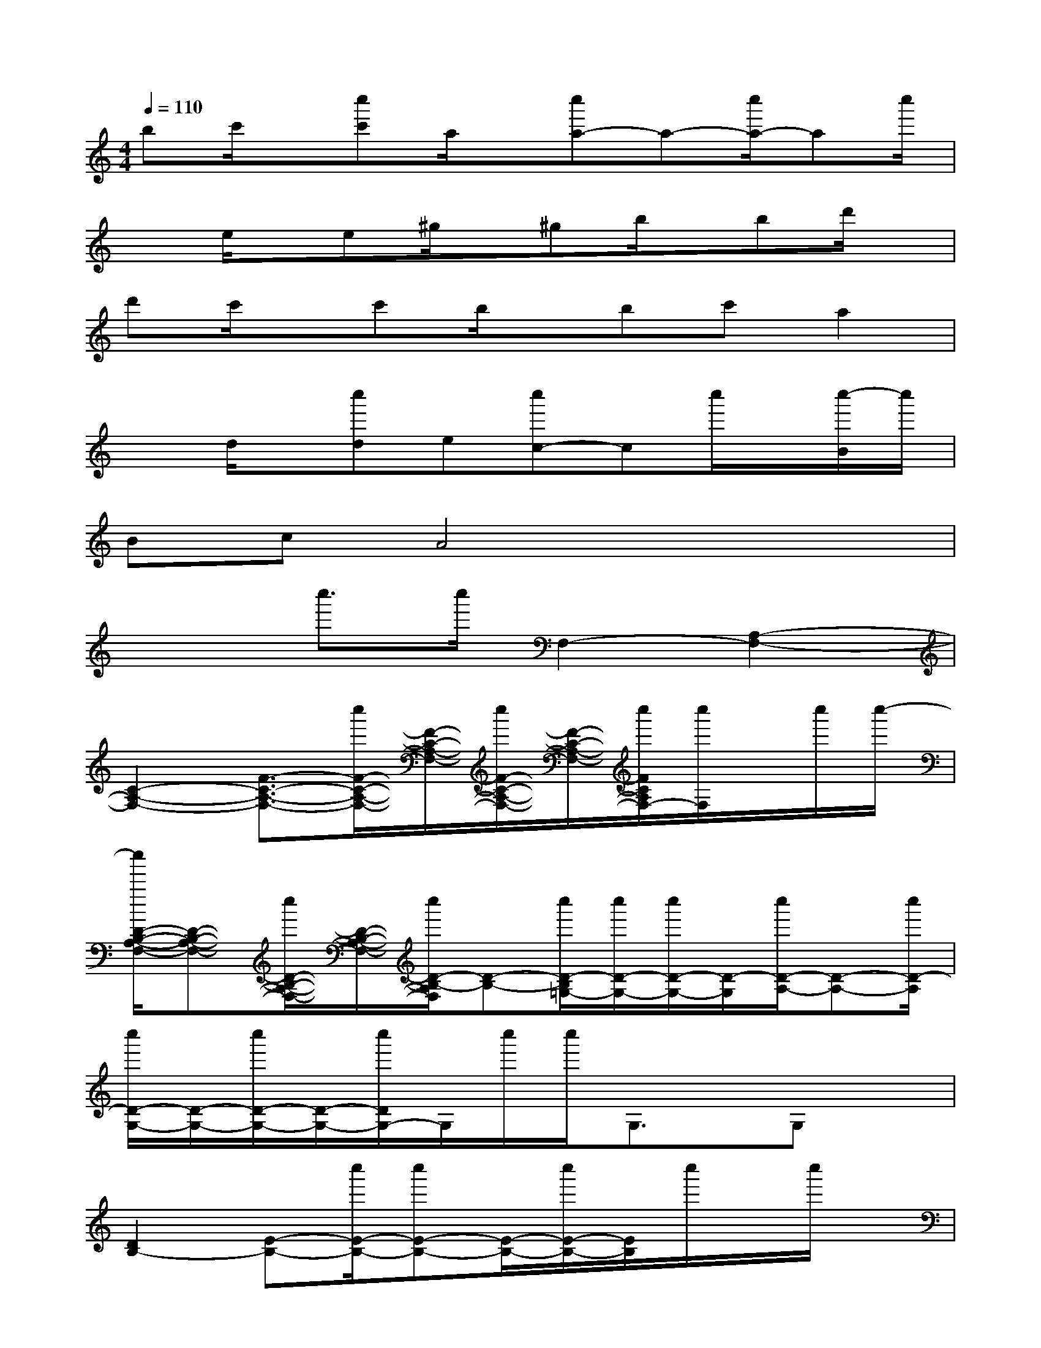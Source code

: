 X:1
T:
M:4/4
L:1/8
Q:1/4=110
K:C%0sharps
V:1
bc'/2x/2[c''c']a/2x/2[c''a-]a-[c''/2a/2-]ac''/2|
xe/2x/2e^g/2x/2^gb/2x/2bd'/2x/2|
d'c'/2x/2c'b/2x/2bc'a2|
xd/2x/2[c''d]e[c''c-]cc''/2x/2[c''/2-B/2]c''/2|
BcA4x2|
x2c''>c''F,2-[A,2-F,2-]|
[C2-A,2-F,2-][F3/2-C3/2-A,3/2-F,3/2-][c''/2F/2-C/2-A,/2-F,/2-][F/2-C/2-A,/2-F,/2-][c''/2F/2-C/2-A,/2-F,/2-][F/2-C/2-A,/2-F,/2-][c''/2F/2C/2A,/2F,/2-][c''/2F,/2]x/2c''/2c''/2-|
[c''/2D/2-B,/2-A,/2-F,/2-][D-B,-A,-F,-][c''/2D/2-B,/2-A,/2-F,/2-][D/2-B,/2-A,/2-F,/2-][c''/2D/2-B,/2-A,/2F,/2][D-B,-][c''/2D/2-B,/2=G,/2-][c''/2D/2-G,/2-][c''/2D/2-G,/2-][D/2-G,/2][c''/2D/2-A,/2-][D-A,-][c''/2D/2-A,/2]|
[c''/2D/2-G,/2-][D/2-G,/2-][c''/2D/2-G,/2-][D/2-G,/2-][c''/2D/2G,/2-]G,/2c''/2c''/2G,3/2x/2G,x|
[D2B,2-][E-B,-][c''/2E/2-B,/2-][c''E-B,-][E/2-B,/2-][c''/2E/2-B,/2-][E/2B,/2]c''/2x/2c''/2x/2|
[c''/2A,/2-E,/2-][A,6-E,6-][A,/2-E,/2-][c''/2A,/2-E,/2-][A,/2-E,/2-]|
[c''/2A,/2E,/2]x/2c''/2x/2[c''/2E,/2]x/2c''/2x/2[c''/2^F,/2-]^F,3/2-[A,2-^F,2-]|
[C2A,2-^F,2-][D3/2-A,3/2-^F,3/2-][c''/2D/2-A,/2-^F,/2-][c''/2D/2-A,/2-^F,/2-][D-A,-^F,-][c''/2D/2-A,/2-^F,/2-][c''/2D/2A,/2^F,/2]xc''/2|
[c''G,-]G,-[B,2G,2-][D2G,2][E-^G,-][c''/2E/2-^G,/2-][E/2-^G,/2-]|
[c''/2E/2-^G,/2-][E-^G,-][c''/2E/2-^G,/2-][c''/2E/2^G,/2]x/2c''/2x/2[c''/2A,/2-]A,3/2-[B,2-A,2-]|
[C2-B,2-A,2-][E3/2-C3/2-B,3/2-A,3/2-][c''/2E/2-C/2-B,/2-A,/2-][c''/2E/2-C/2-B,/2-A,/2-][E/2-C/2-B,/2-A,/2-][c''/2E/2-C/2-B,/2-A,/2-][E/2-C/2-B,/2-A,/2-][c''/2E/2-C/2B,/2-A,/2][E/2B,/2]c''/2x/2